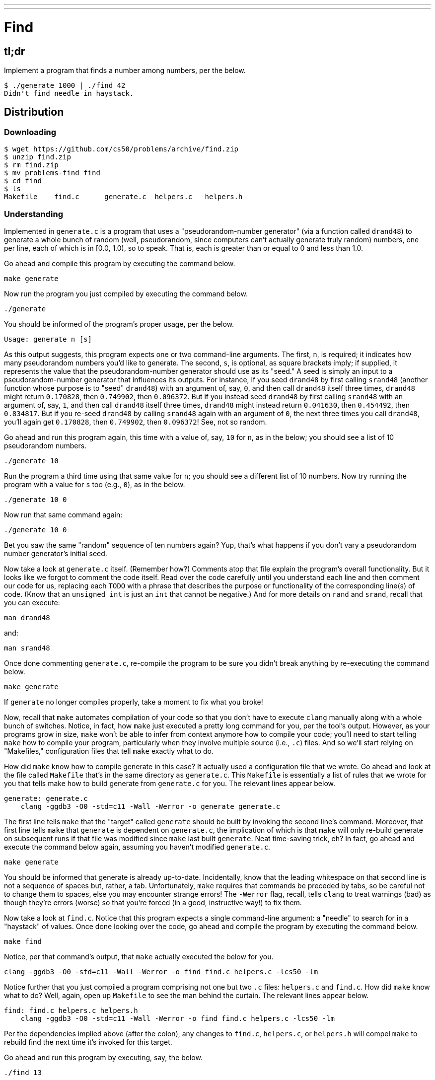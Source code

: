 ---
---

= Find

== tl;dr
 
Implement a program that finds a number among numbers, per the below.

[source,subs=quotes]
----
$ [underline]#./generate 1000 | ./find 42#
Didn't find needle in haystack.
----

== Distribution

=== Downloading

[source]
----
$ wget https://github.com/cs50/problems/archive/find.zip
$ unzip find.zip
$ rm find.zip
$ mv problems-find find
$ cd find
$ ls
Makefile    find.c      generate.c  helpers.c   helpers.h
----

=== Understanding

Implemented in `generate.c` is a program that uses a "pseudorandom-number generator" (via a function called `drand48`) to generate a whole bunch of random (well, pseudorandom, since computers can't actually generate truly random) numbers, one per line, each of which is in [0.0, 1.0), so to speak. That is, each is greater than or equal to 0 and less than 1.0.

Go ahead and compile this program by executing the command below.

[source]
----
make generate
----

Now run the program you just compiled by executing the command below.

[source]
----
./generate
----

You should be informed of the program's proper usage, per the below.

[source]
----
Usage: generate n [s]
----

As this output suggests, this program expects one or two command-line arguments. The first, `n`, is required; it indicates how many pseudorandom numbers you'd like to generate. The second, `s`, is optional, as square brackets imply; if supplied, it represents the value that the pseudorandom-number generator should use as its "seed." A seed is simply an input to a pseudorandom-number generator that influences its outputs. For instance, if you seed `drand48` by first calling `srand48` (another function whose purpose is to "seed" `drand48`) with an argument of, say, `0`, and then call `drand48` itself three times, `drand48` might return `0.170828`, then `0.749902`, then `0.096372`. But if you instead seed `drand48` by first calling `srand48` with an argument of, say, `1`, and then call `drand48` itself three times, `drand48` might instead return `0.041630`, then `0.454492`, then `0.834817`. But if you re-seed `drand48` by calling `srand48` again with an argument of `0`, the next three times you call `drand48`, you'll again get `0.170828`, then `0.749902`, then `0.096372`! See, not so random.

Go ahead and run this program again, this time with a value of, say, `10` for `n`, as in the below; you should see a list of 10 pseudorandom numbers.

[source]
----
./generate 10
----

Run the program a third time using that same value for `n`; you should see a different list of 10 numbers. Now try running the program with a value for `s` too (e.g., `0`), as in the below.

[source]
----
./generate 10 0
----

Now run that same command again:

[source]
----
./generate 10 0
----

Bet you saw the same "random" sequence of ten numbers again? Yup, that's what happens if you don't vary a pseudorandom number generator's initial seed.

Now take a look at `generate.c` itself. (Remember how?) Comments atop that file explain the program's overall functionality. But it looks like we forgot to comment the code itself. Read over the code carefully until you understand each line and then comment our code for us, replacing each `TODO` with a phrase that describes the purpose or functionality of the corresponding line(s) of code. (Know that an `unsigned int` is just an `int` that cannot be negative.) And for more details on `rand` and `srand`, recall that you can execute:

[source]
----
man drand48
----

and:

[source]
----
man srand48
----

Once done commenting `generate.c`, re-compile the program to be sure you didn't break anything by re-executing the command below.

[source]
----
make generate
---- 

If `generate` no longer compiles properly, take a moment to fix what you broke!

Now, recall that `make` automates compilation of your code so that you don't have to execute `clang` manually along with a whole bunch of switches. Notice, in fact, how `make` just executed a pretty long command for you, per the tool's output. However, as your programs grow in size, `make` won't be able to infer from context anymore how to compile your code; you'll need to start telling `make` how to compile your program, particularly when they involve multiple source (i.e., `.c`) files. And so we'll start relying on "Makefiles," configuration files that tell `make` exactly what to do.

How did `make` know how to compile generate in this case? It actually used a configuration file that we wrote. Go ahead and look at the file called `Makefile` that's in the same directory as `generate.c`. This `Makefile` is essentially a list of rules that we wrote for you that tells make how to build generate from `generate.c` for you. The relevant lines appear below.

[source,Makefile]
----
generate: generate.c
    clang -ggdb3 -O0 -std=c11 -Wall -Werror -o generate generate.c
----

The first line tells `make` that the "target" called `generate` should be built by invoking the second line's command. Moreover, that first line tells `make` that `generate` is dependent on `generate.c`, the implication of which is that `make` will only re-build generate on subsequent runs if that file was modified since `make` last built `generate`. Neat time-saving trick, eh? In fact, go ahead and execute the command below again, assuming you haven't modified `generate.c`.

[source]
----
make generate
----

You should be informed that generate is already up-to-date. Incidentally, know that the leading whitespace on that second line is not a sequence of spaces but, rather, a tab. Unfortunately, `make` requires that commands be preceded by tabs, so be careful not to change them to spaces, else you may encounter strange errors! The `-Werror` flag, recall, tells `clang` to treat warnings (bad) as though they're errors (worse) so that you're forced (in a good, instructive way!) to fix them.

Now take a look at `find.c`. Notice that this program expects a single command-line argument: a "needle" to search for in a "haystack" of values. Once done looking over the code, go ahead and compile the program by executing the command below.

[source]
----
make find
----

Notice, per that command's output, that `make` actually executed the below for you.

[source]
----
clang -ggdb3 -O0 -std=c11 -Wall -Werror -o find find.c helpers.c -lcs50 -lm
----

Notice further that you just compiled a program comprising not one but two `.c` files: `helpers.c` and `find.c`. How did `make` know what to do? Well, again, open up `Makefile` to see the man behind the curtain. The relevant lines appear below.

[source,Makefile]
----
find: find.c helpers.c helpers.h
    clang -ggdb3 -O0 -std=c11 -Wall -Werror -o find find.c helpers.c -lcs50 -lm
----

Per the dependencies implied above (after the colon), any changes to `find.c`, `helpers.c`, or `helpers.h` will compel `make` to rebuild find the next time it's invoked for this target.

Go ahead and run this program by executing, say, the below.

[source]
----
./find 13
----

You'll be prompted to provide some hay (i.e., some integers), one "straw" at a time. As soon as you tire of providing integers, hit ctrl-d to send the program an `EOF` (end-of-file) character. That character will compel `get_int` from the CS50 Library to return `INT_MAX`, a constant that, per `find.c`, will compel `find` to stop prompting for hay. The program will then look for that needle in the hay you provided, ultimately reporting whether the former was found in the latter. In short, this program searches an array for some value. At least, it should, but it won't find anything yet! That's where you come in. More on your role in a bit.

In turns out you can automate this process of providing hay, though, by "piping" the output of `generate` into `find` as input. For instance, the command below passes 1,000 pseudorandom numbers to `find`, which then searches those values for `42`.

[source]
----
./generate 1000 | ./find 42
----

Note that, when piping output from `generate` into `find` in this manner, you won't actually see ``generate``'s numbers, but you will see ``find``'s prompts.

Alternatively, you can "redirect" ``generate``'s output to a file with a command like the below.

[source]
----
./generate 1000 > numbers.txt
----

You can then redirect that file's contents as input to `find` with the command below.

[source]
----
./find 42 < numbers.txt
----

Let's finish looking at that `Makefile`. Notice the line below.

[source]
----
all: find generate
----

This target implies that you can build both `generate` and `find` simply by executing the below.

[source]
----
make all
----

Even better, the below is equivalent (because `make` builds a ``Makefile``'s first target by default).

[source]
----
make
----

If only you could whittle this whole problem set down to a single command! Finally, notice these last lines in `Makefile`:

[source]
----
clean:
    rm -f *.o a.out core find generate 
----

This target allows you to delete all files ending in `.o` or called `core` (more on that soon!), `find`, or `generate` simply by executing the command below.

[source]
----
make clean
----

Be careful not to add, say, `*.c` to that last line in `Makefile`! (Why?)

Notice now that, in `find.c`, `main` calls `search`, a function declared in `helpers.h`. Unfortunately, we forgot to implement that function fully in `helpers.c`! Indeed, take a peek at `helpers.c`, and you'll see that `search` always returns `false`, whether or not `value` is in `values`. To be sure, we could have put the contents of `helpers.h` and `helpers.c` in `find.c` itself. But it's sometimes better to organize programs into multiple files, especially when some functions are essentially "utility functions" that might later prove useful to other programs as well, much like those in the CS50 Library. 

Notice too, per `helpers.h`, that the prototype for `search` is:

[source,c]
----
bool search(int value, int values[], int n);
----

And the prototype for `sort` is:

[source,c]
----
void sort(int values[], int n);
----

Both functions take an array, `values`, as one of their arguments as well as an integer, `n`, the size of that array. That's because, when passing an array to a function, you have to pass in its size separately; you can't infer an array's size from the array itself.

== Specification

Complete the implementation of `find` by completing the implementation of `search` and `sort` in `helpers.c`.

=== `search`

* Your implementation must return `false` immediately if `n` is non-positive.
* Your implementation must return `true` if `value` is in `values` and `false` if `value` is not in `values`. 
* The running time of your implementation must be in _O_(log _n_).

=== `sort`

* Your implemenation must sort, from smallest to largest, the array of numbers that it's passed.
* The running time of your implementation must be in _O_(_n_^2^), where _n_ is the array's size. 
* You may not alter the function's declaration. Its prototype must remain:
+
[source,c]
----
void sort(int values[], int n);
----

== Walkthroughs

=== search

video::qDH1kHKlOYI[youtube]

=== sort

video::eXeP__gBMrM[youtube]

== Usage

Your program should behave per the examples below. Assumed that the underlined text is what some user has typed.

[source,subs=quotes]
----
$ [underline]#./find TODO#
----

== Testing

When ready to check the correctness of your program, try running the command below.

[source]
----
./generate 1000 50 | ./find 127
----

Because one of the numbers outputted by `generate`, when seeded with `50`, is `127`, your code should find that "needle"! By contrast, try running the command below as well.

[source]
----
./generate 1000 50 | ./find 128
----

Because `128` is not among the numbers outputted by `generate`, when seeded with `50`, your code shouldn't find that needle. Best to try some other tests as well, as by running `generate` with some seed, taking a look at its output, then piping that same output to `find`, looking for a "needle" you know to be among the "hay".

Incidentally, note that `main` in `find.c` is written in such a way that `find` returns `0` if the needle is found, else it returns `1`. You can check the so-called "exit code" with which `main` returns by executing 

[source]
----
echo $?
----

after running some other command. For instance, assuming your implementation of `search` is correct, if you run

[source]
----
./generate 1000 50 | ./find 127
echo $?
----

you should see `0`, since `127` is, again, among the 1,000 numbers outputted by `generate` when seeded with `50`, and so `search` (written by you) should return `true`, in which case `main` (written by us) should return (i.e., exit with) `0`. By contrast, assuming your implementation of `search` is correct, if you run

[source]
----
./generate 1000 50 | ./find 128
echo $?
----

you should see `1`, since `128` is, again, not among the 1,000 numbers outputted by `generate` when seeded with `50`, and so `search` (written by you) should return `false`, in which case `main` (written by us) should return (i.e., exit with) `1`. Make sense?

=== `check50`

[source]
----
check50 2016.find.less helpers.c
----

== Staff's Solution

[source]
----
~cs50/pset3/find
----

== Hints

Before you implement `search` in _O_(log _n_) time, you might want to implement it temporarily in _O_(_n_) time, as with linear search, if only because it's a bit easier to get right. That way, you can move on to `sort`, knowing that `search` already works. And once `sort` works, you can go back and re-implement `search` in _O_(log _n_) time, as with binary search. Just remember to!

Ultimately, you are welcome to implement `search` iteratively (with a loop) or recursively (wherein a function calls itself). If you pursue the latter, though, know that you may not change our declaration of `search`, but you may write a new, recursive function (that perhaps takes different parameters) that `search` itself calls.  

For `sort`, odds are you'll want to implement bubble sort, selection sort, or insertion sort! Just realize that there's no one "right" way to implement any of those algorithms; variations abound. In fact, you're welcome to improve upon them as you see fit, so long as your implementation remains in _O_(_n_^2^). Although you may not alter our declaration of `sort`, you're welcome to define your own function(s) in `helpers.c` that `sort` itself may then call.

We leave it to you to determine how best to test your implementation of `search` and `sort`. But don't forget that `eprintf` is your friend while debugging! And don't forget that you can generate the same sequence of pseudorandom numbers again and again by explicitly specifying ``generate``'s seed.

== FAQs

_None so far! Reload this page periodically to check if any arise!_

== CHANGELOG

* 2016-09-17
** Corrected "non-negative" to "non-positive."
* 2016-09-16
** Initial release.
